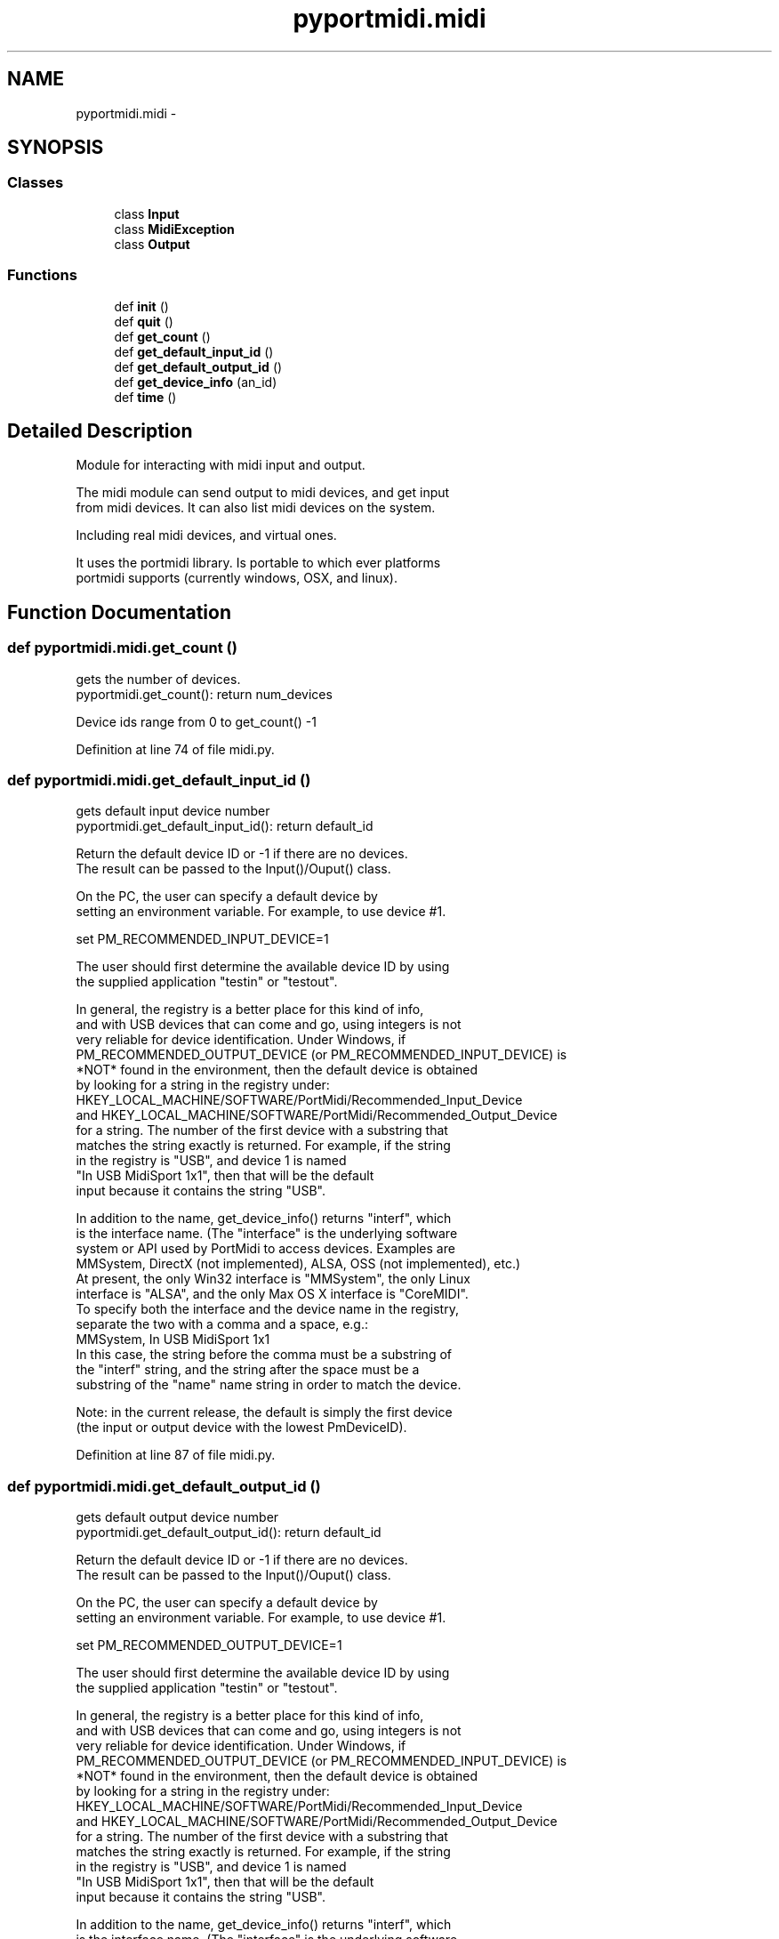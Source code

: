 .TH "pyportmidi.midi" 3 "Thu Apr 28 2016" "Audacity" \" -*- nroff -*-
.ad l
.nh
.SH NAME
pyportmidi.midi \- 
.SH SYNOPSIS
.br
.PP
.SS "Classes"

.in +1c
.ti -1c
.RI "class \fBInput\fP"
.br
.ti -1c
.RI "class \fBMidiException\fP"
.br
.ti -1c
.RI "class \fBOutput\fP"
.br
.in -1c
.SS "Functions"

.in +1c
.ti -1c
.RI "def \fBinit\fP ()"
.br
.ti -1c
.RI "def \fBquit\fP ()"
.br
.ti -1c
.RI "def \fBget_count\fP ()"
.br
.ti -1c
.RI "def \fBget_default_input_id\fP ()"
.br
.ti -1c
.RI "def \fBget_default_output_id\fP ()"
.br
.ti -1c
.RI "def \fBget_device_info\fP (an_id)"
.br
.ti -1c
.RI "def \fBtime\fP ()"
.br
.in -1c
.SH "Detailed Description"
.PP 

.PP
.nf
Module for interacting with midi input and output.

The midi module can send output to midi devices, and get input
from midi devices.  It can also list midi devices on the system.

Including real midi devices, and virtual ones.

It uses the portmidi library.  Is portable to which ever platforms
portmidi supports (currently windows, OSX, and linux).

.fi
.PP
 
.SH "Function Documentation"
.PP 
.SS "def pyportmidi\&.midi\&.get_count ()"

.PP
.nf
gets the number of devices.
pyportmidi.get_count(): return num_devices


Device ids range from 0 to get_count() -1

.fi
.PP
 
.PP
Definition at line 74 of file midi\&.py\&.
.SS "def pyportmidi\&.midi\&.get_default_input_id ()"

.PP
.nf
gets default input device number
pyportmidi.get_default_input_id(): return default_id


Return the default device ID or -1 if there are no devices.
The result can be passed to the Input()/Ouput() class.

On the PC, the user can specify a default device by
setting an environment variable. For example, to use device #1.

    set PM_RECOMMENDED_INPUT_DEVICE=1

The user should first determine the available device ID by using
the supplied application "testin" or "testout".

In general, the registry is a better place for this kind of info,
and with USB devices that can come and go, using integers is not
very reliable for device identification. Under Windows, if
PM_RECOMMENDED_OUTPUT_DEVICE (or PM_RECOMMENDED_INPUT_DEVICE) is
*NOT* found in the environment, then the default device is obtained
by looking for a string in the registry under:
    HKEY_LOCAL_MACHINE/SOFTWARE/PortMidi/Recommended_Input_Device
and HKEY_LOCAL_MACHINE/SOFTWARE/PortMidi/Recommended_Output_Device
for a string. The number of the first device with a substring that
matches the string exactly is returned. For example, if the string
in the registry is "USB", and device 1 is named
"In USB MidiSport 1x1", then that will be the default
input because it contains the string "USB".

In addition to the name, get_device_info() returns "interf", which
is the interface name. (The "interface" is the underlying software
system or API used by PortMidi to access devices. Examples are
MMSystem, DirectX (not implemented), ALSA, OSS (not implemented), etc.)
At present, the only Win32 interface is "MMSystem", the only Linux
interface is "ALSA", and the only Max OS X interface is "CoreMIDI".
To specify both the interface and the device name in the registry,
separate the two with a comma and a space, e.g.:
    MMSystem, In USB MidiSport 1x1
In this case, the string before the comma must be a substring of
the "interf" string, and the string after the space must be a
substring of the "name" name string in order to match the device.

Note: in the current release, the default is simply the first device
(the input or output device with the lowest PmDeviceID).

.fi
.PP
 
.PP
Definition at line 87 of file midi\&.py\&.
.SS "def pyportmidi\&.midi\&.get_default_output_id ()"

.PP
.nf
gets default output device number
pyportmidi.get_default_output_id(): return default_id


Return the default device ID or -1 if there are no devices.
The result can be passed to the Input()/Ouput() class.

On the PC, the user can specify a default device by
setting an environment variable. For example, to use device #1.

    set PM_RECOMMENDED_OUTPUT_DEVICE=1

The user should first determine the available device ID by using
the supplied application "testin" or "testout".

In general, the registry is a better place for this kind of info,
and with USB devices that can come and go, using integers is not
very reliable for device identification. Under Windows, if
PM_RECOMMENDED_OUTPUT_DEVICE (or PM_RECOMMENDED_INPUT_DEVICE) is
*NOT* found in the environment, then the default device is obtained
by looking for a string in the registry under:
    HKEY_LOCAL_MACHINE/SOFTWARE/PortMidi/Recommended_Input_Device
and HKEY_LOCAL_MACHINE/SOFTWARE/PortMidi/Recommended_Output_Device
for a string. The number of the first device with a substring that
matches the string exactly is returned. For example, if the string
in the registry is "USB", and device 1 is named
"In USB MidiSport 1x1", then that will be the default
input because it contains the string "USB".

In addition to the name, get_device_info() returns "interf", which
is the interface name. (The "interface" is the underlying software
system or API used by PortMidi to access devices. Examples are
MMSystem, DirectX (not implemented), ALSA, OSS (not implemented), etc.)
At present, the only Win32 interface is "MMSystem", the only Linux
interface is "ALSA", and the only Max OS X interface is "CoreMIDI".
To specify both the interface and the device name in the registry,
separate the two with a comma and a space, e.g.:
    MMSystem, In USB MidiSport 1x1
In this case, the string before the comma must be a substring of
the "interf" string, and the string after the space must be a
substring of the "name" name string in order to match the device.

Note: in the current release, the default is simply the first device
(the input or output device with the lowest PmDeviceID).

.fi
.PP
 
.PP
Definition at line 138 of file midi\&.py\&.
.SS "def pyportmidi\&.midi\&.get_device_info ( an_id)"

.PP
.nf
returns information about a midi device
pyportmidi.get_device_info(an_id): return (interf, name, input, output, opened) 

interf - a text string describing the device interface, eg 'ALSA'.
name - a text string for the name of the device, eg 'Midi Through Port-0'
input - 0, or 1 if the device is an input device.
output - 0, or 1 if the device is an output device.
opened - 0, or 1 if the device is opened.

If the id is out of range, the function returns None.

.fi
.PP
 
.PP
Definition at line 188 of file midi\&.py\&.
.SS "def pyportmidi\&.midi\&.init ()"

.PP
.nf
initialize the midi module
pyportmidi.init(): return None

Call the initialisation function before using the midi module.

It is safe to call this more than once.

.fi
.PP
 
.PP
Definition at line 36 of file midi\&.py\&.
.SS "def pyportmidi\&.midi\&.quit (\fBvoid\fP)"

.PP
.nf
uninitialize the midi module
pyportmidi.quit(): return None


Called automatically atexit if you don't call it.

It is safe to call this function more than once.

.fi
.PP
 
.PP
Definition at line 54 of file midi\&.py\&.
.SS "def pyportmidi\&.midi\&.time ()"

.PP
.nf
returns the current time in ms of the PortMidi timer
pyportmidi.time(): return time

The time is reset to 0, when the module is inited.

.fi
.PP
 
.PP
Definition at line 542 of file midi\&.py\&.
.SH "Author"
.PP 
Generated automatically by Doxygen for Audacity from the source code\&.
